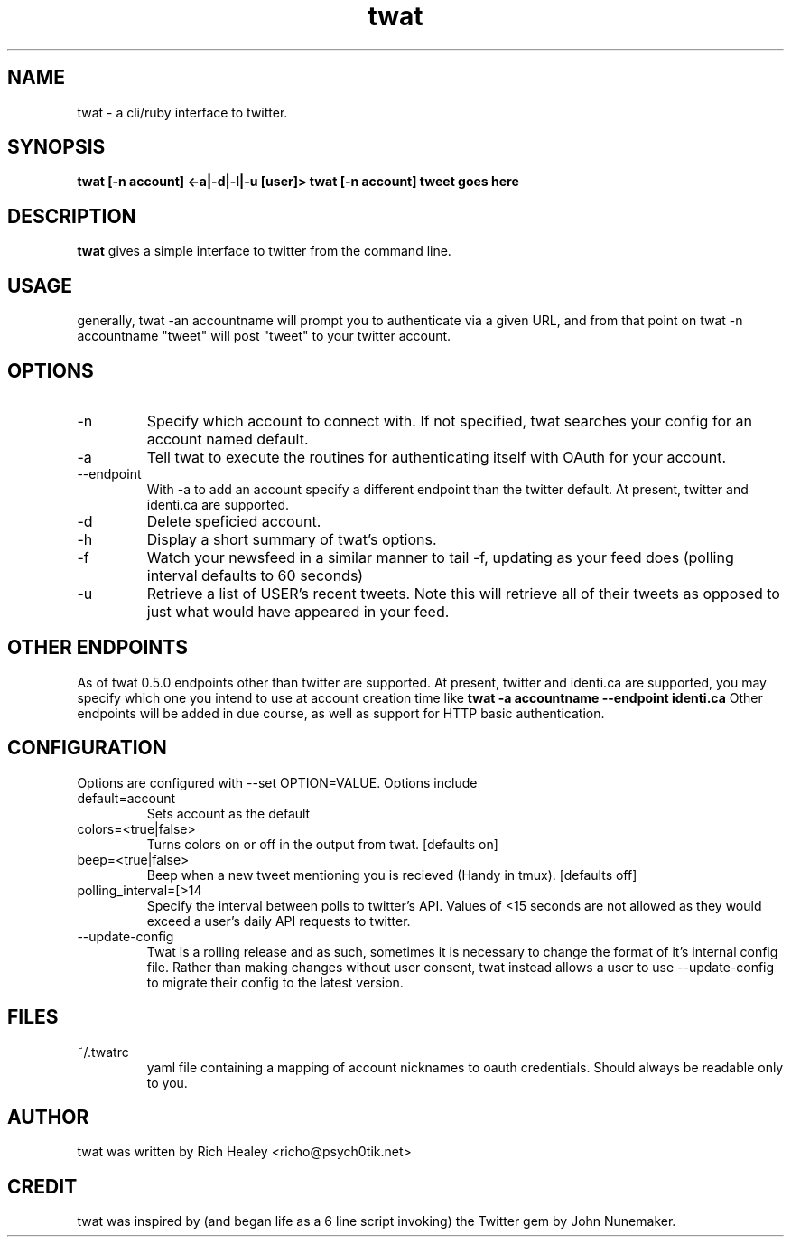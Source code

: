 .TH twat 1 "October 2011" "Rich Healey" ""
.SH NAME
twat \- a cli/ruby interface to twitter.
.SH SYNOPSIS
.B twat [-n account] <-a|-d|-l|-u [user]>
.B twat [-n account] tweet goes here
.SH DESCRIPTION
.B twat
gives a simple interface to twitter from the command line.
.SH USAGE
generally, twat -an accountname will prompt you to authenticate via a given
URL, and from that point on twat -n accountname "tweet" will post "tweet" to
your twitter account.
.SH OPTIONS
.IP -n account
Specify which account to connect with. If not specified, twat searches your
config for an account named default.
.IP -a
Tell twat to execute the routines for authenticating itself with OAuth for your
account.
.IP --endpoint
With -a to add an account specify a different endpoint than the twitter default.
At present, twitter and identi.ca are supported.
.IP -d
Delete speficied account.
.IP -h
Display a short summary of twat's options.
.IP -f
Watch your newsfeed in a similar manner to tail -f, updating as your feed does
(polling interval defaults to 60 seconds)
.IP -u USER
Retrieve a list of USER's recent tweets. Note this will retrieve all of their
tweets as opposed to just what would have appeared in your feed.
.SH OTHER ENDPOINTS
As of twat 0.5.0 endpoints other than twitter are supported. At present,
twitter and identi.ca are supported, you may specify which one you intend to
use at account creation time like
.B twat -a accountname --endpoint identi.ca
Other endpoints will be added in due course, as well as support for HTTP basic
authentication.
.SH CONFIGURATION
Options are configured with --set OPTION=VALUE.
Options include
.IP default=account
Sets account as the default
.IP colors=<true|false>
Turns colors on or off in the output from twat. [defaults on]
.IP beep=<true|false>
Beep when a new tweet mentioning you is recieved (Handy in tmux). [defaults off]
.IP polling_interval=[>14 seconds]
Specify the interval between polls to twitter's API. Values of <15 seconds are
not allowed as they would exceed a user's daily API requests to twitter.
.IP --update-config
Twat is a rolling release and as such, sometimes it is necessary to change the
format of it's internal config file. Rather than making changes without user
consent, twat instead allows a user to use --update-config to migrate their
config to the latest version.
.SH FILES
.IP ~/.twatrc
yaml file containing a mapping of account nicknames to oauth credentials.
Should always be readable only to you.
.SH AUTHOR
twat was written by Rich Healey <richo@psych0tik.net>
.SH CREDIT
twat was inspired by (and began life as a 6 line script invoking) the Twitter
gem by John Nunemaker.
